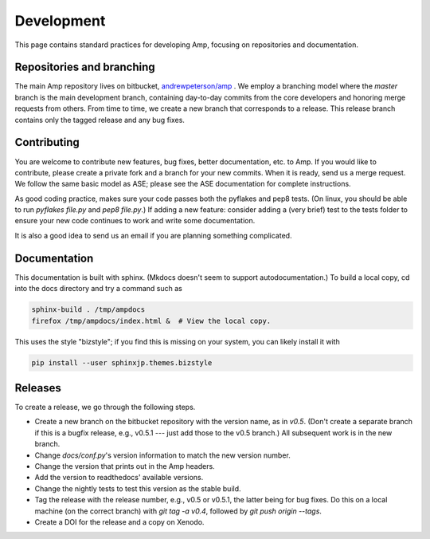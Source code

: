 .. _Develop:

==================================
Development
==================================

This page contains standard practices for developing Amp, focusing on repositories and documentation.

----------------------------------
Repositories and branching
----------------------------------

The main Amp repository lives on bitbucket, `andrewpeterson/amp <https://bitbucket.org/andrewpeterson/amp>`_ .
We employ a branching model where the `master` branch is the main development branch, containing day-to-day commits from the core developers and honoring merge requests from others. From time to time, we create a new branch that corresponds to a release. This release branch contains only the tagged release and any bug fixes.

   .. image:: _static/branches.svg
      :scale: 100 %
      :align: center


----------------------------------
Contributing
----------------------------------

You are welcome to contribute new features, bug fixes, better documentation, etc. to Amp. If you would like to contribute, please create a private fork and a branch for your new commits. When it is ready, send us a merge request. We follow the same basic model as ASE; please see the ASE documentation for complete instructions.

As good coding practice, makes sure your code passes both the pyflakes and pep8 tests. (On linux, you should be able to run `pyflakes file.py` and `pep8 file.py`.)
If adding a new feature: consider adding a (very brief) test to the tests folder to ensure your new code continues to work and write some documentation.

It is also a good idea to send us an email if you are planning something complicated.

----------------------------------
Documentation
----------------------------------

This documentation is built with sphinx.
(Mkdocs doesn't seem to support autodocumentation.)
To build a local copy, cd into the docs directory and try a command such as

.. code-block:: bash

   sphinx-build . /tmp/ampdocs
   firefox /tmp/ampdocs/index.html &  # View the local copy.

This uses the style "bizstyle"; if you find this is missing on your system, you can likely install it with

.. code-block:: bash

   pip install --user sphinxjp.themes.bizstyle


----------------------------------
Releases
----------------------------------

To create a release, we go through the following steps.

* Create a new branch on the bitbucket repository with the version name, as in `v0.5`. (Don't create a separate branch if this is a bugfix release, e.g., v0.5.1 --- just add those to the v0.5 branch.) All subsequent work is in the new branch.

* Change `docs/conf.py`'s version information to match the new version number.

* Change the version that prints out in the Amp headers.

* Add the version to readthedocs' available versions.

* Change the nightly tests to test this version as the stable build.

* Tag the release with the release number, e.g., v0.5 or v0.5.1, the latter being for bug fixes. Do this on a local machine (on the correct branch) with `git tag -a v0.4`, followed by `git push origin --tags`.

* Create a DOI for the release and a copy on Xenodo.
